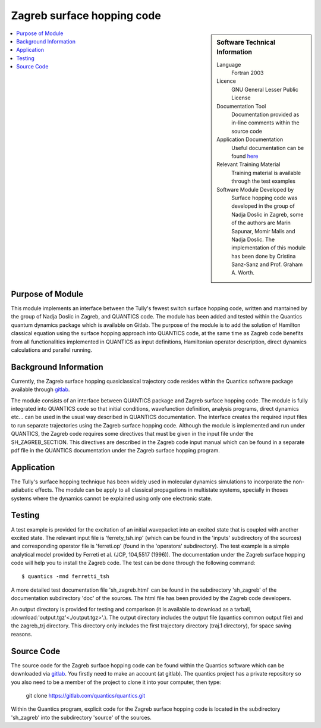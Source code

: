 .. _zagrebsh:

######################### 
Zagreb surface hopping code
######################### 

.. sidebar:: Software Technical Information

  Language
    Fortran 2003

  Licence
   GNU General Lesser Public License

  Documentation Tool
    Documentation provided as in-line comments within the source code

  Application Documentation
    Useful documentation can be found `here <http://chemb125.chem.ucl.ac.uk/worthgrp/quantics/doc/>`_ 


  Relevant Training Material
    Training material is available through the test examples

  Software Module Developed by
    Surface hopping code was developed in the group of Nadja Doslic in Zagreb, some of the authors are Marin Sapunar, Momir Malis and Nadja Doslic. The implementation of this module has been done by Cristina Sanz-Sanz and Prof. Graham A. Worth.    
.. contents:: :local:

.. Add technical info as a sidebar and allow text below to wrap around it

Purpose of Module
_________________

This module implements an interface between the Tully's fewest switch surface hopping code, written and mantained by the group of Nadja Doslic in Zagreb, and QUANTICS code. The module has been added and tested within the Quantics quantum dynamics package which is available on Gitlab. The purpose of the module is to add the solution of Hamilton classical equation using the surface hopping approach into QUANTICS code, at the same time as Zagreb code benefits from all functionalities implemented in QUANTICS as input definitions, Hamiltonian operator description, direct dynamics calculations and parallel running.    


Background Information
______________________


Currently, the Zagreb surface hopping quasiclassical trajectory code resides within the Quantics software package available through gitlab_. 

.. _GITLAB: https://gitlab.com/quantics/quantics.git

The module consists of an interface between QUANTICS package and Zagreb surface hopping code. The module is fully integrated into QUANTICS code so that initial conditions, wavefunction definition, analysis programs, direct dynamics etc... can be used in the usual way described in QUANTICS documentation. The interface creates the required input files to run separate trajectories using the Zagreb surface hopping code. Although the module is implemented and run under QUANTICS, the Zagreb code requires some directives that must be given in the input file under the SH_ZAGREB_SECTION. This directives are described in the Zagreb code input manual which can be found in a separate pdf file in the QUANTICS documentation under the Zagreb surface hopping program. 

Application
______________________

The Tully's surface hopping technique has been widely used in molecular dynamics simulations to incorporate the non-adiabatic effects.
The module can be apply to all classical propagations in multistate systems, specially in thoses systems where the dynamics cannot be explained using only one electronic state.


Testing
_______

A test example is provided for the excitation of an initial wavepacket into an excited state that is coupled with another excited state. The relevant input file is 'ferrety_tsh.inp' (which can be found in the 'inputs' subdirectory of the sources) and corresponding operator file is 'ferreti.op' (found in the 'operators' subdirectory). The test example is a simple analytical model provided by Ferreti et al. (JCP, 104,5517 (1996)). The documentation under the Zagreb surface hopping code will help you to install the Zagreb code. The test can be done through the following command::

  $ quantics -mnd ferretti_tsh

A more detailed test documentation file 'sh_zagreb.html' can be found in the subdirectory 'sh_zagreb' of the documentation subdirectory 'doc' of the sources. The html file has been provided by the Zagreb code developers. 
 
An output directory is provided for testing and comparison (it is available to download as a tarball, :download:'output.tgz'<./output.tgz>'.). The output directory includes the output file (quantics common output file) and the zagreb_trj directory. This directory only includes the first trajectory directory (traj.1 directory), for space saving reasons.  

Source Code
___________

The source code for the Zagreb surface hopping code can be found within the Quantics software which can be downloaded via gitlab_.  You firstly need to make an account (at gitlab). The quantics project has a private repository so you also need to be a member of the project to clone it into your computer, then type:

 git clone https://gitlab.com/quantics/quantics.git

.. _gitlab: https://gitlab.com/quantics/quantics.git


Within the Quantics program, explicit code for the Zagreb surface hopping code is located in the subdirectory 'sh_zagreb' into the subdirectory 'source' of the sources.


